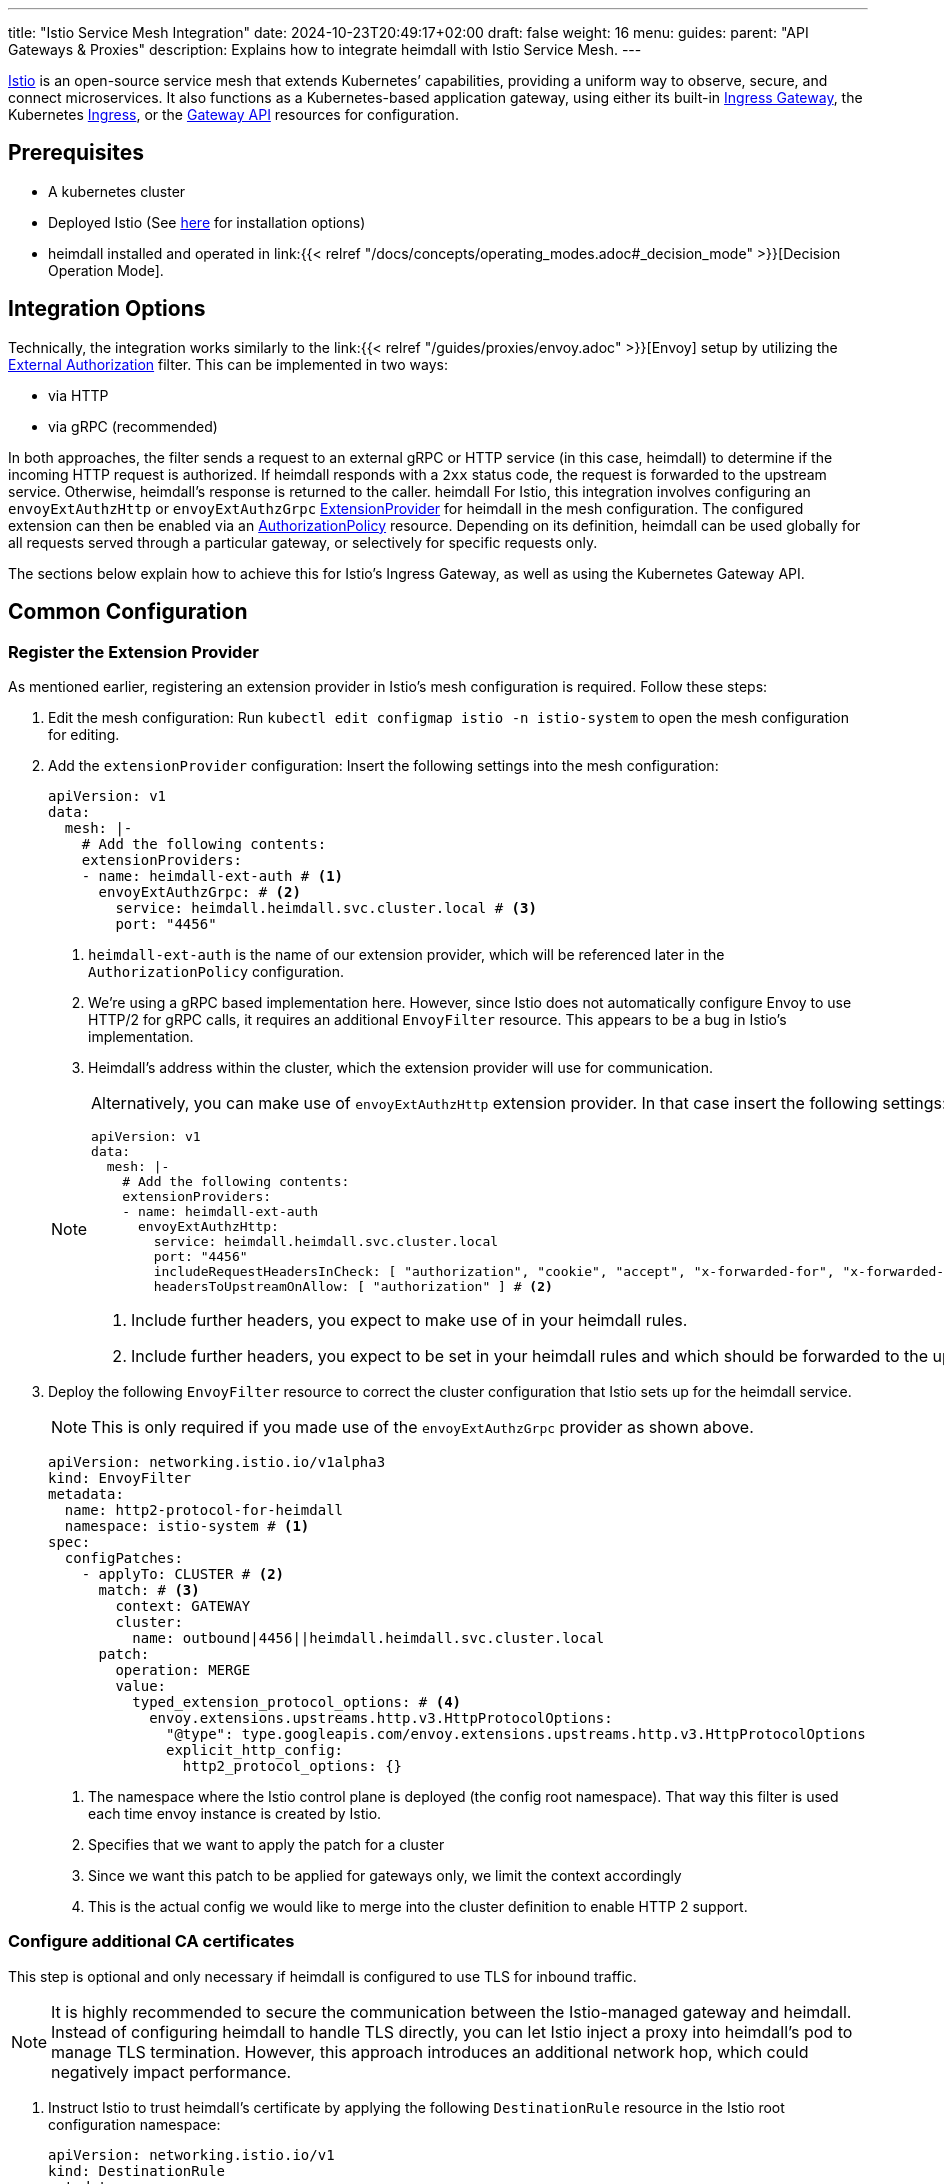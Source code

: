 ---
title: "Istio Service Mesh Integration"
date: 2024-10-23T20:49:17+02:00
draft: false
weight: 16
menu:
  guides:
    parent: "API Gateways & Proxies"
description: Explains how to integrate heimdall with Istio Service Mesh.
---

:toc:

https://istio.io/[Istio] is an open-source service mesh that extends Kubernetes’ capabilities, providing a uniform way to observe, secure, and connect microservices. It also functions as a Kubernetes-based application gateway, using either its built-in https://istio.io/latest/docs/concepts/traffic-management/#gateways[Ingress Gateway], the Kubernetes https://istio.io/latest/docs/tasks/traffic-management/ingress/kubernetes-ingress/[Ingress], or the https://gateway-api.sigs.k8s.io/[Gateway API] resources for configuration.

== Prerequisites

* A kubernetes cluster
* Deployed Istio (See https://istio.io/latest/docs/setup/install/[here] for installation options)
* heimdall installed and operated in link:{{< relref "/docs/concepts/operating_modes.adoc#_decision_mode" >}}[Decision Operation Mode].

== Integration Options

Technically, the integration works similarly to the link:{{< relref "/guides/proxies/envoy.adoc" >}}[Envoy]  setup by utilizing the https://www.envoyproxy.io/docs/envoy/latest/api-v3/extensions/filters/http/ext_authz/v3/ext_authz.proto.html[External Authorization] filter. This can be implemented in two ways:

* via HTTP
* via gRPC (recommended)

In both approaches, the filter sends a request to an external gRPC or HTTP service (in this case, heimdall) to determine if the incoming HTTP request is authorized. If heimdall responds with a `2xx` status code, the request is forwarded to the upstream service. Otherwise, heimdall’s response is returned to the caller.
heimdall
For Istio, this integration involves configuring an `envoyExtAuthzHttp` or `envoyExtAuthzGrpc` https://istio.io/latest/docs/reference/config/istio.mesh.v1alpha1/#MeshConfig-ExtensionProvider[ExtensionProvider] for heimdall in the mesh configuration. The configured extension can then be enabled via an https://istio.io/latest/docs/reference/config/security/authorization-policy/[AuthorizationPolicy] resource. Depending on its definition, heimdall can be used globally for all requests served through a particular gateway, or selectively for specific requests only.

The sections below explain how to achieve this for Istio's Ingress Gateway, as well as using the Kubernetes Gateway API.

== Common Configuration

=== Register the Extension Provider

As mentioned earlier, registering an extension provider in Istio's mesh configuration is required. Follow these steps:

1. Edit the mesh configuration: Run `kubectl edit configmap istio -n istio-system` to open the mesh configuration for editing.

2. Add the `extensionProvider` configuration: Insert the following settings into the mesh configuration:
+
====
[source, yaml]
----
apiVersion: v1
data:
  mesh: |-
    # Add the following contents:
    extensionProviders:
    - name: heimdall-ext-auth # <1>
      envoyExtAuthzGrpc: # <2>
        service: heimdall.heimdall.svc.cluster.local # <3>
        port: "4456"
----
<1> `heimdall-ext-auth` is the name of our extension provider, which will be referenced later in the `AuthorizationPolicy` configuration.
<2> We're using a gRPC based implementation here. However, since Istio does not automatically configure Envoy to use HTTP/2 for gRPC calls, it requires an additional `EnvoyFilter` resource. This appears to be a bug in Istio's implementation.
<3> Heimdall's address within the cluster, which the extension provider will use for communication.
====
+
[NOTE]
====
Alternatively, you can make use of `envoyExtAuthzHttp` extension provider. In that case insert the following settings:
[source, yaml]
----
apiVersion: v1
data:
  mesh: |-
    # Add the following contents:
    extensionProviders:
    - name: heimdall-ext-auth
      envoyExtAuthzHttp:
        service: heimdall.heimdall.svc.cluster.local
        port: "4456"
        includeRequestHeadersInCheck: [ "authorization", "cookie", "accept", "x-forwarded-for", "x-forwarded-proto", "x-forwarded-host" ] # <1>
        headersToUpstreamOnAllow: [ "authorization" ] # <2>
----
<1> Include further headers, you expect to make use of in your heimdall rules.
<2> Include further headers, you expect to be set in your heimdall rules and which should be forwarded to the upstream service.
====

3. Deploy the following `EnvoyFilter` resource to correct the cluster configuration that Istio sets up for the heimdall service.
+
NOTE: This is only required if you made use of the `envoyExtAuthzGrpc` provider as shown above.
+
[source, yaml]
----
apiVersion: networking.istio.io/v1alpha3
kind: EnvoyFilter
metadata:
  name: http2-protocol-for-heimdall
  namespace: istio-system # <1>
spec:
  configPatches:
    - applyTo: CLUSTER # <2>
      match: # <3>
        context: GATEWAY
        cluster:
          name: outbound|4456||heimdall.heimdall.svc.cluster.local
      patch:
        operation: MERGE
        value:
          typed_extension_protocol_options: # <4>
            envoy.extensions.upstreams.http.v3.HttpProtocolOptions:
              "@type": type.googleapis.com/envoy.extensions.upstreams.http.v3.HttpProtocolOptions
              explicit_http_config:
                http2_protocol_options: {}
----
<1> The namespace where the Istio control plane is deployed (the config root namespace). That way this filter is used each time envoy instance is created by Istio.
<2> Specifies that we want to apply the patch for a cluster
<3> Since we want this patch to be applied for gateways only, we limit the context accordingly
<4> This is the actual config we would like to merge into the cluster definition to enable HTTP 2 support.

=== Configure additional CA certificates

This step is optional and only necessary if heimdall is configured to use TLS for inbound traffic.

NOTE: It is highly recommended to secure the communication between the Istio-managed gateway and heimdall. Instead of configuring heimdall to handle TLS directly, you can let Istio inject a proxy into heimdall's pod to manage TLS termination. However, this approach introduces an additional network hop, which could negatively impact performance.

1. Instruct Istio to trust heimdall's certificate by applying the following `DestinationRule` resource in the Istio root configuration namespace:
+
[source, yaml]
----
apiVersion: networking.istio.io/v1
kind: DestinationRule
metadata:
  name: heimdall
  namespace: istio-system
spec:
  host: heimdall.heimdall.svc.cluster.local
  trafficPolicy:
    tls:
      mode: SIMPLE
      sni: heimdall.heimdall.svc.cluster.local # <1>
      credentialName: cacerts # <2>
----
<1> If `sni` is not set, it defaults to the downstream HTTP `Host` or `Authority` header, which will cause an error on the heimdall side because the name will not match the DNS entries in heimdall's certificate.
<2> The secret contains the certificate of the CA that issued heimdall's certificate. Without this, Envoy won't trust heimdall's certificate. This secret must be available in every namespace where Istio creates a gateway.

=== Route the requests through heimdall

With the previous configuration in place, we can now instruct Istio to route the ingress traffic through heimdall first.

1. Create the following `AuthorizationPolicy` in Istio's root configuration namespace:
+
[source, yaml]
----
apiVersion: security.istio.io/v1
kind: AuthorizationPolicy
metadata:
  name: heimdall
  namespace: istio-system
spec:
  selector:
    matchLabels: # <1>
      istio: ingressgateway
  action: CUSTOM
  provider:
    name: heimdall-ext-auth # <2>
  rules:
    - {} # <3>
----
<1> This policy is specifically intended for gateways, excluding injected sidecars.
<2> Here, we reference the extension provider that was configured earlier.
<3> The policy is set to apply universally, with no specific conditions, hence the empty rules.

With this configuration completed, you can proceed to deploy the necessary gateway resources.

== Ingress Gateway Configuration

Simply create the Ingress `Gateway` resource and define the `VirtualService` resources for your services according to your requirements. No further configuration is necessary.

== Kubenetes Gateway API

As of this writing, Istio's implementation of the Gateway API appears incomplete. It lacks the necessary `Role` and `RoleBinding` to access the `Secret` containing additional CA certificates. Without these, the Envoy instances cannot access the secret, preventing them from trusting heimdall's certificate. To resolve this, apply the following resources in the namespace where the `Gateway` will be installed:
[source, yaml]
----
apiVersion: rbac.authorization.k8s.io/v1
kind: Role
metadata:
  labels:
    gateway.istio.io/managed: istio.io-gateway-controller
    gateway.networking.k8s.io/gateway-name: istio-gw
    istio: ingressgateway
    istio.io/gateway-name: istio-gw
  name: istio-gw-istio
  namespace: istio-gw
rules:
  - apiGroups:
      - ""
    resources:
      - secrets
    verbs:
      - get
      - watch
      - list
---
apiVersion: rbac.authorization.k8s.io/v1
kind: RoleBinding
metadata:
  labels:
    gateway.istio.io/managed: istio.io-gateway-controller
    gateway.networking.k8s.io/gateway-name: istio-gw
    istio: ingressgateway
    istio.io/gateway-name: istio-gw
  name: istio-gw-istio
  namespace: istio-gw
roleRef:
  apiGroup: rbac.authorization.k8s.io
  kind: Role
  name: istio-gw-istio
subjects:
  - kind: ServiceAccount
    name: istio-gw-istio # <1>
----
<1> Change the name of the service account accordingly; it follows the pattern `<namespace>-istio`.

Now, you can create the required `Gateway` and `HTTPRoute` resources for your service. When creating the `Gateway` resource, ensure you add the `istio: ingressgateway` label to its metadata. If you omit this label, the `AuthorizationPolicy` configured earlier will not be applied.

== Additional Resources

A fully working example with Istio is also available on https://github.com/dadrus/heimdall/tree/main/examples[GitHub].